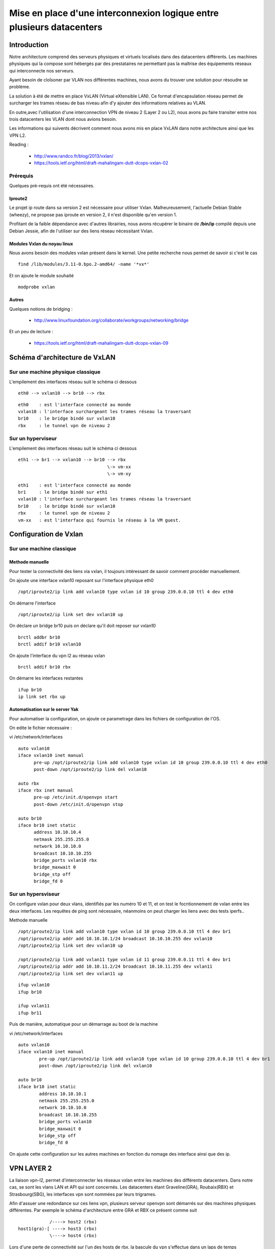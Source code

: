 ======================================================================
Mise en place d'une interconnexion logique entre plusieurs datacenters 
======================================================================

Introduction
============

Notre architecture comprend des serveurs physiques et virtuels localisés dans des datacenters différents. 
Les machines physiques qui la compose sont hébergés par des prestataires ne permettant pas la maîtrise des équipements réseaux qui interconnecte nos serveurs.

Ayant besoin de cloîsoner par VLAN nos différentes machines, nous avons du trouver une solution pour résoudre se problème.

La solution à été de mettre en place VxLAN (Virtual eXtensible LAN). Ce format d'encapsulation réseau permet de surcharger les trames réseau de bas niveau afin d'y ajouter des informations relatives au VLAN.

En outre,avec l'utilisation d'une interconnection VPN de niveau 2 (Layer 2 ou L2), nous avons pu faire transiter entre nos trois datacenters les VLAN dont nous avions besoin.


Les informations qui suivents décrivent comment nous avons mis en place VxLAN dans notre architecture ainsi que les VPN L2.

Reading :

  * http://www.randco.fr/blog/2013/vxlan/
  * https://tools.ietf.org/html/draft-mahalingam-dutt-dcops-vxlan-02


Prérequis
---------
Quelques pré-requis ont été nécessaires.

Iproute2
~~~~~~~~
Le projet ip route dans sa version 2 est nécessaire pour utiliser Vxlan. Malheureusement, l'actuelle Debian Stable (wheezy), ne propose pas iproute en version 2, il n'est disponible qu'en version 1. 

Profitant de la faible dépendance avec d'autres librairies, nous avons récupérer le binaire de **/bin/ip** compilé depuis une Debian Jessie, afin de l'utiliser sur des liens réseau nécessitant Vxlan.


Modules Vxlan du noyau linux
~~~~~~~~~~~~~~~~~~~~~~~~~~~~
Nous avons besoin des modules vxlan présent dans le kernel. Une petite recherche nous permet de savoir si c'est le cas ::

  find /lib/modules/3.11-0.bpo.2-amd64/ -name '*vx*'

Et on ajoute le module souhaité ::

  modprobe vxlan


Autres
~~~~~~
Quelques notions de bridging : 

  * http://www.linuxfoundation.org/collaborate/workgroups/networking/bridge

Et un peu de lecture : 

  * https://tools.ietf.org/html/draft-mahalingam-dutt-dcops-vxlan-09


Schéma d'architecture de VxLAN
==============================

Sur une machine physique classique
----------------------------------

L'empilement des interfaces réseau suit le schéma ci dessous ::
  
  eth0 --> vxlan10 --> br10 --> rbx

::

  eth0    : est l'interface connecté au monde
  vxlan10 : l'interface surchargeant les trames réseau la traversant
  br10    : le bridge bindé sur vxlan10
  rbx     : le tunnel vpn de niveau 2


Sur un hyperviseur
------------------

L'empilement des interfaces réseau suit le schéma ci dessous ::

  eth1 --> br1 --> vxlan10 --> br10 --> rbx
                                    \-> vm-xx
				    \-> vm-xy

::

  eth1    : est l'interface connecté au monde
  br1     : le bridge bindé sur eth1
  vxlan10 : l'interface surchargeant les trames réseau la traversant
  br10    : le bridge bindé sur vxlan10
  rbx     : le tunnel vpn de niveau 2
  vm-xx   : est l'interface qui fournis le réseau à la VM guest.


Configuration de Vxlan
======================

Sur une machine classique
-------------------------

Methode manuelle
~~~~~~~~~~~~~~~~

Pour tester la connectivité des liens via vxlan, il toujours intéressant de savoir comment procéder manuellement. 

On ajoute une interface vxlan10 reposant sur l'interface physique eth0 ::

	/opt/iproute2/ip link add vxlan10 type vxlan id 10 group 239.0.0.10 ttl 4 dev eth0

On démarre l'interface ::

	/opt/iproute2/ip link set dev vxlan10 up

On déclare un bridge br10 puis on déclare qu'il doit reposer sur vxlan10 ::

	brctl addbr br10
	brctl addif br10 vxlan10

On ajoute l'interface du vpn l2 au réseau vxlan ::
 
	brctl addif br10 rbx

On démarre les interfaces restantes ::

	ifup br10
	ip link set rbx up


Automatisation sur le server Yak
~~~~~~~~~~~~~~~~~~~~~~~~~~~~~~~~
Pour automatiser la configuration, on ajoute ce parametrage dans les fichiers de configuration de l'OS. 

On edite le fichier nécessaire :

vi /etc/network/interfaces ::

    auto vxlan10
    iface vxlan10 inet manual
          pre-up /opt/iproute2/ip link add vxlan10 type vxlan id 10 group 239.0.0.10 ttl 4 dev eth0
          post-down /opt/iproute2/ip link del vxlan10

    auto rbx
    iface rbx inet manual
          pre-up /etc/init.d/openvpn start
          post-down /etc/init.d/openvpn stop

    auto br10
    iface br10 inet static
          address 10.10.10.4
          netmask 255.255.255.0
          network 10.10.10.0
          broadcast 10.10.10.255
          bridge_ports vxlan10 rbx
          bridge_maxwait 0
          bridge_stp off
          bridge_fd 0


Sur un hypersviseur
-------------------
On configure vxlan pour deux vlans, identifiés par les numéro 10 et 11, et on test le focntionnement de vxlan entre les deux interfaces. Les requêtes de ping sont nécessaire, néanmoins on peut charger les liens avec des tests iperfs..


Methode manuelle ::

  /opt/iproute2/ip link add vxlan10 type vxlan id 10 group 239.0.0.10 ttl 4 dev br1
  /opt/iproute2/ip addr add 10.10.10.1/24 broadcast 10.10.10.255 dev vxlan10
  /opt/iproute2/ip link set dev vxlan10 up
    
  /opt/iproute2/ip link add vxlan11 type vxlan id 11 group 239.0.0.11 ttl 4 dev br1
  /opt/iproute2/ip addr add 10.10.11.2/24 broadcast 10.10.11.255 dev vxlan11
  /opt/iproute2/ip link set dev vxlan11 up



::

  ifup vxlan10
  ifup br10

  ifup vxlan11
  ifup br11


Puis de manière, automatique pour un démarrage au boot de la machine

vi /etc/network/interfaces ::

    auto vxlan10
    iface vxlan10 inet manual
            pre-up /opt/iproute2/ip link add vxlan10 type vxlan id 10 group 239.0.0.10 ttl 4 dev br1
            post-down /opt/iproute2/ip link del vxlan10
    
    auto br10
    iface br10 inet static
            address 10.10.10.1
            netmask 255.255.255.0
            network 10.10.10.0
            broadcast 10.10.10.255
            bridge_ports vxlan10
            bridge_maxwait 0
            bridge_stp off
            bridge_fd 0

On ajuste cette configuration sur les autres machines en fonction du nomage des interface ainsi que des ip. 

VPN LAYER 2
===========

La liaison vpn-l2, permet d'interconnecter les réseaux vxlan entre les machines des différents datacenters. Dans notre cas, se sont les vlans LAN et API qui sont concernés. 
Les datacenters étant Graveline(GRA), Roubaix(RBX) et Strasbourg(SBG), les interfaces vpn sont nommées par leurs trigrames. 


Afin d'assuer une redondance sur ces liens vpn, plusieurs serveur openvpn sont démarrés sur des machines physiques différentes. Par exemple le schéma d'architecture entre GRA et RBX ce présent comme suit ::

              /----> host2 (rbx)
  host1(gra)-[ ----> host3 (rbx)
              \----> host4 (rbx)

Lors d'une perte de connectivité sur l'un des hosts de rbx, la bascule du vpn s'effectue dans un laps de temps n'excedant pas 120 secondes.

Liaison VPN-L2 entre GRA<->RBX
------------------------------
Pour illustrer la mise en place typique d'un vpn l2 entre deux machines, j'ai pris pour exemple une machine ayant la fonction d'hyperviseur, sur le site de Rbx.

On installe openvpn et on génère une clé :: 

    apt-get install openvpn
    openvpn --genkey --secret /etc/openvpn/static.key

Le fichier static.key joue le rôle de jeton d'identification, en chriffrant les liens d'interconnectivités vpn l2. Ceux-ci doivent être les mêmes à chaque endpoint d'une liaison.

Les droits sur ce fichier sont donc sensible. On prendra soit d'appliquer des droits restrictifs comme il suit ::

    chmod go-rwx /etc/openvpn/static.key


On définit la configuration d'openvpn :

vi /etc/openvpn/gra.conf ::

        dev gra
        dev-type tap
        secret static.key
        keepalive 10 60
        persist-tun
        persist-key
        mssfix 1300
        script-security 2
        /etc/openvpn/addbr.sh
	status /var/log/openvpn/status-gra.log
	log /var/log/openvpn/openvpn-gra.log


On définit un script permettant de lancer l'interface sur le bridge utilisé :

vi /etc/openvpn/addbr.sh ::

	#/bin/bash
        /sbin/brctl addif br10 gra
        /sbin/ip link set gra up

On ouvre les flux openvpn pour type de lien dans iptables ::

    # -- Vpn L2 RBX <> GRA
        iptables -A INPUT -p udp -i $IFEXT -s $host -d $IPEXT --dport 1194 -j ACCEPT
    
    # -- Vpn L2 RBX <> GRA
        iptables -A FORWARD -i $IFLAN10 -m physdev --physdev-in $IFVXLAN10 --physdev-out $OVPN_GRA -j ACCEPT
        iptables -A FORWARD -i $IFLAN10 -m physdev --physdev-in $OVPN_GRA -j ACCEPT

::

    IFEXT    :  Correspond à l'interface connecté au monde
    IPEXT    :  Correspond à l'ip public
    IFVXLAN10:  Correspond à l'interface vxlan10
    IFLAN10  :  Correspond à l'interface du lan10
    OVPN_GRA :  Correspond à l'interface d'openvpn


On démarre le service openvpn ::

    service openvpn start


Installation d'openvpn client sur GRA
-------------------------------------
Maintenant que les serveurs openvpn sont en place, on peut configurer les clients. Voici le cas typique d'une machine sur le site de GRA. 

L'installation se fait sur le serveur Yak.

On installe openvpn et on rapatrie la clé static via un canal sécurisé, ssh ::

    apt-get install openvpn
    scp root@wolf:/etc/openvpn/static.key /etc/openvpn/static.key

On définit la configuration d'openvpn :
    
vi /etc/openvpn/rbx.conf ::

        dev rbx
        dev-type tap
        secret static.key
        keepalive 10 60
        persist-tun
        persist-key
        mssfix 1300
        remote wolf.data.gouv.fr 1194
        remote turtle.data.gouv.fr 1194
        remote viper.data.gouv.fr 1194
        script-security 2
        up "/etc/openvpn/addbr.sh"
	status /var/log/openvpn/status-rbx.log
	log /var/log/openvpn/openvpn-rbx.log

.. note:: On définit plusieurs remote. En cas de perte de connectivité sur l'un, on passe à l'autre. 

On définit un script permettant de lancer l'interface sur le bridge utilisé :

vi /etc/openvpn/addbr.sh ::

	#!/bin/bash 
	/sbin/brctl addif br10 rbx
	/sbin/ip link set rbx up


Liaison VPN-L2 entre SBG<->RBX
------------------------------
Cette liaison doit être différente de la première et ne pas interférer avec elle, ou d'autres.. On définit une seconde instance d'openvpn sur un port différent et on génère une autre clé static.

On génère une nouvelle clé :: 
    openvpn --genkey --secret /etc/openvpn/static-sbg.key

Dans la configuration des clients et serveurs d'openvpn, on définiera le port spécifique à utiliser via la variable "port"

Pour le serveur :
vi /etc/openvpn/sbg.conf ::

	[..]
        port 1195
	[..]

Pour le client :
vi /etc/openvpn/rbx.conf ::
	 
	[..]
	remote wolf.data.gouv.fr 1195
	remote turtle.data.gouv.fr 1195
	remote viper.data.gouv.fr 1195
	[..]


